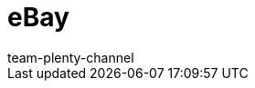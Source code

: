 = eBay
:lang: en
:author: team-plenty-channel
:keywords: eBay, ebay
:position: 20
:url: markets/ebay
:id: OVYSUQC
